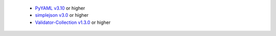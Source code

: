   * `PyYAML v3.10 <https://github.com/yaml/pyyaml>`_ or higher
  * `simplejson v3.0 <https://simplejson.readthedocs.io/en/latest/>`_ or higher
  * `Validator-Collection v1.3.0 <https://github.com/insightindustry/validator-collection>`_ or higher
